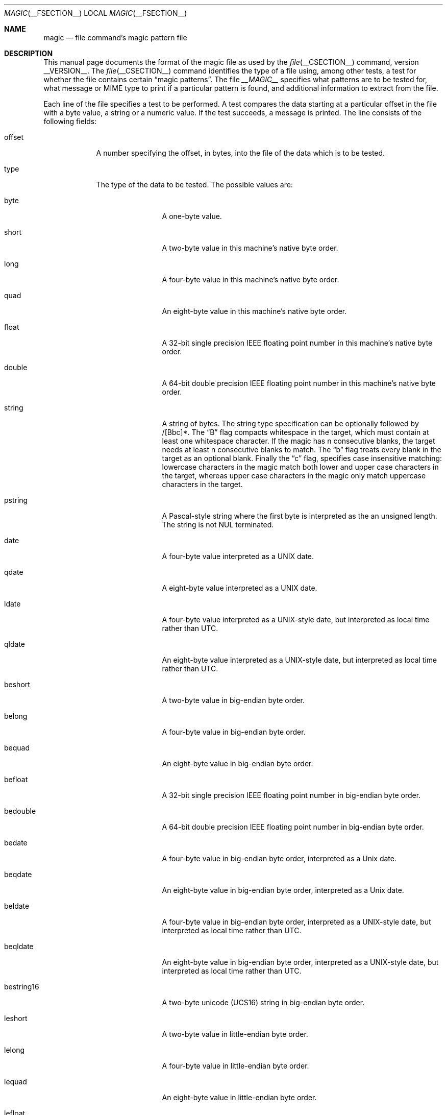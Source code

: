 .\" $File: magic.man,v 1.57 2008/08/30 09:50:20 christos Exp $
.Dd August 30, 2008
.Dt MAGIC __FSECTION__
.Os
.\" install as magic.4 on USG, magic.5 on V7, Berkeley and Linux systems.
.Sh NAME
.Nm magic
.Nd file command's magic pattern file
.Sh DESCRIPTION
This manual page documents the format of the magic file as
used by the
.Xr file __CSECTION__
command, version __VERSION__.
The
.Xr file __CSECTION__
command identifies the type of a file using,
among other tests,
a test for whether the file contains certain
.Dq "magic patterns" .
The file
.Pa __MAGIC__
specifies what patterns are to be tested for, what message or
MIME type to print if a particular pattern is found,
and additional information to extract from the file.
.Pp
Each line of the file specifies a test to be performed.
A test compares the data starting at a particular offset
in the file with a byte value, a string or a numeric value.
If the test succeeds, a message is printed.
The line consists of the following fields:
.Bl -tag -width ".Dv message"
.It Dv offset
A number specifying the offset, in bytes, into the file of the data
which is to be tested.
.It Dv type
The type of the data to be tested.
The possible values are:
.Bl -tag -width ".Dv lestring16"
.It Dv byte
A one-byte value.
.It Dv short
A two-byte value in this machine's native byte order.
.It Dv long
A four-byte value in this machine's native byte order.
.It Dv quad
An eight-byte value in this machine's native byte order.
.It Dv float
A 32-bit single precision IEEE floating point number in this machine's native byte order.
.It Dv double
A 64-bit double precision IEEE floating point number in this machine's native byte order.
.It Dv string
A string of bytes.
The string type specification can be optionally followed
by /[Bbc]*.
The
.Dq B
flag compacts whitespace in the target, which must
contain at least one whitespace character.
If the magic has
.Dv n
consecutive blanks, the target needs at least
.Dv n
consecutive blanks to match.
The
.Dq b
flag treats every blank in the target as an optional blank.
Finally the
.Dq c
flag, specifies case insensitive matching: lowercase
characters in the magic match both lower and upper case characters in the
target, whereas upper case characters in the magic only match uppercase
characters in the target.
.It Dv pstring
A Pascal-style string where the first byte is interpreted as the an
unsigned length.
The string is not NUL terminated.
.It Dv date
A four-byte value interpreted as a UNIX date.
.It Dv qdate
A eight-byte value interpreted as a UNIX date.
.It Dv ldate
A four-byte value interpreted as a UNIX-style date, but interpreted as
local time rather than UTC.
.It Dv qldate
An eight-byte value interpreted as a UNIX-style date, but interpreted as
local time rather than UTC.
.It Dv beshort
A two-byte value in big-endian byte order.
.It Dv belong
A four-byte value in big-endian byte order.
.It Dv bequad
An eight-byte value in big-endian byte order.
.It Dv befloat
A 32-bit single precision IEEE floating point number in big-endian byte order.
.It Dv bedouble
A 64-bit double precision IEEE floating point number in big-endian byte order.
.It Dv bedate
A four-byte value in big-endian byte order,
interpreted as a Unix date.
.It Dv beqdate
An eight-byte value in big-endian byte order,
interpreted as a Unix date.
.It Dv beldate
A four-byte value in big-endian byte order,
interpreted as a UNIX-style date, but interpreted as local time rather
than UTC.
.It Dv beqldate
An eight-byte value in big-endian byte order,
interpreted as a UNIX-style date, but interpreted as local time rather
than UTC.
.It Dv bestring16
A two-byte unicode (UCS16) string in big-endian byte order.
.It Dv leshort
A two-byte value in little-endian byte order.
.It Dv lelong
A four-byte value in little-endian byte order.
.It Dv lequad
An eight-byte value in little-endian byte order.
.It Dv lefloat
A 32-bit single precision IEEE floating point number in little-endian byte order.
.It Dv ledouble
A 64-bit double precision IEEE floating point number in little-endian byte order.
.It Dv ledate
A four-byte value in little-endian byte order,
interpreted as a UNIX date.
.It Dv leqdate
An eight-byte value in little-endian byte order,
interpreted as a UNIX date.
.It Dv leldate
A four-byte value in little-endian byte order,
interpreted as a UNIX-style date, but interpreted as local time rather
than UTC.
.It Dv leqldate
An eight-byte value in little-endian byte order,
interpreted as a UNIX-style date, but interpreted as local time rather
than UTC.
.It Dv lestring16
A two-byte unicode (UCS16) string in little-endian byte order.
.It Dv melong
A four-byte value in middle-endian (PDP-11) byte order.
.It Dv medate
A four-byte value in middle-endian (PDP-11) byte order,
interpreted as a UNIX date.
.It Dv meldate
A four-byte value in middle-endian (PDP-11) byte order,
interpreted as a UNIX-style date, but interpreted as local time rather
than UTC.
.It Dv regex
A regular expression match in extended POSIX regular expression syntax
(like egrep). Regular expressions can take exponential time to
process, and their performance is hard to predict, so their use is
discouraged. When used in production environments, their performance
should be carefully checked. The type specification can be optionally
followed by
.Dv /[c][s] .
The
.Dq c
flag makes the match case insensitive, while the
.Dq s
flag update the offset to the start offset of the match, rather than the end.
The regular expression is tested against line
.Dv N + 1
onwards, where
.Dv N
is the given offset.
Line endings are assumed to be in the machine's native format.
.Dv ^
and
.Dv $
match the beginning and end of individual lines, respectively,
not beginning and end of file.
.It Dv search
A literal string search starting at the given offset. The same
modifier flags can be used as for string patterns. The modifier flags
(if any) must be followed by
.Dv /number
the range, that is, the number of positions at which the match will be
attempted, starting from the start offset. This is suitable for
searching larger binary expressions with variable offsets, using
.Dv \e
escapes for special characters. The offset works as for regex.
.It Dv default
This is intended to be used with the test
.Em x
(which is always true) and a message that is to be used if there are
no other matches.
.El
.Pp
Each top-level magic pattern (see below for an explanation of levels)
is classified as text or binary according to the types used. Types
.Dq regex
and
.Dq search
are classified as text tests, unless non-printable characters are used
in the pattern. All other tests are classified as binary. A top-level
pattern is considered to be a test text when all its patterns are text
patterns; otherwise, it is considered to be a binary pattern. When
matching a file, binary patterns are tried first; if no match is
found, and the file looks like text, then its encoding is determined
and the text patterns are tried.
.Pp
The numeric types may optionally be followed by
.Dv \*[Am]
and a numeric value,
to specify that the value is to be AND'ed with the
numeric value before any comparisons are done.
Prepending a
.Dv u
to the type indicates that ordered comparisons should be unsigned.
.It Dv test
The value to be compared with the value from the file.
If the type is
numeric, this value
is specified in C form; if it is a string, it is specified as a C string
with the usual escapes permitted (e.g. \en for new-line).
.Pp
Numeric values
may be preceded by a character indicating the operation to be performed.
It may be
.Dv = ,
to specify that the value from the file must equal the specified value,
.Dv \*[Lt] ,
to specify that the value from the file must be less than the specified
value,
.Dv \*[Gt] ,
to specify that the value from the file must be greater than the specified
value,
.Dv \*[Am] ,
to specify that the value from the file must have set all of the bits
that are set in the specified value,
.Dv ^ ,
to specify that the value from the file must have clear any of the bits
that are set in the specified value, or
.Dv ~ ,
the value specified after is negated before tested.
.Dv x ,
to specify that any value will match.
If the character is omitted, it is assumed to be
.Dv = .
Operators
.Dv \*[Am] ,
.Dv ^ ,
and
.Dv ~
don't work with floats and doubles.
The operator
.Dv !\&
specifies that the line matches if the test does
.Em not
succeed.
.Pp
Numeric values are specified in C form; e.g.
.Dv 13
is decimal,
.Dv 013
is octal, and
.Dv 0x13
is hexadecimal.
.Pp
For string values, the string from the
file must match the specified string.
The operators
.Dv = ,
.Dv \*[Lt]
and
.Dv \*[Gt]
(but not
.Dv \*[Am] )
can be applied to strings.
The length used for matching is that of the string argument
in the magic file.
This means that a line can match any non-empty string (usually used to
then print the string), with
.Em \*[Gt]\e0
(because all non-empty strings are greater than the empty string).
.Pp
The special test
.Em x
always evaluates to true.
.Dv message
The message to be printed if the comparison succeeds.
If the string contains a
.Xr printf 3
format specification, the value from the file (with any specified masking
performed) is printed using the message as the format string.
If the string begins with
.Dq \eb ,
the message printed is the remainder of the string with no whitespace
added before it: multiple matches are normally separated by a single
space.
.El
.Pp
A MIME type is given on a separate line, which must be the next
non-blank or comment line after the magic line that identifies the
file type, and has the following format:
.Bd -literal -offset indent
!:mime	MIMETYPE
.Ed
.Pp
i.e. the literal string
.Dq !:mime
followed by the MIME type.
.Pp
An optional strength can be supplied on a separate line which refers to
the current magic description using the following format:
.Bd -literal -offset indent
!:strength OP VALUE
.Ed
.Pp
The operand
.Dv OP
can be:
.Dv + ,
.Dv - ,
.Dv * ,
or
.Dv /
and
.Dv VALUE
is a constant between 0 and 255.
This constant is applied using the specified operand
to the currently computed default magic strength.
.Pp
Some file formats contain additional information which is to be printed
along with the file type or need additional tests to determine the true
file type.
These additional tests are introduced by one or more
.Em \*[Gt]
characters preceding the offset.
The number of
.Em \*[Gt]
on the line indicates the level of the test; a line with no
.Em \*[Gt]
at the beginning is considered to be at level 0.
Tests are arranged in a tree-like hierarchy:
If a the test on a line at level
.Em n
succeeds, all following tests at level
.Em n+1
are performed, and the messages printed if the tests succeed, untile a line
with level
.Em n
(or less) appears.
For more complex files, one can use empty messages to get just the
"if/then" effect, in the following way:
.Bd -literal -offset indent
0      string   MZ
\*[Gt]0x18  leshort  \*[Lt]0x40   MS-DOS executable
\*[Gt]0x18  leshort  \*[Gt]0x3f   extended PC executable (e.g., MS Windows)
.Ed
.Pp
Offsets do not need to be constant, but can also be read from the file
being examined.
If the first character following the last
.Em \*[Gt]
is a
.Em (
then the string after the parenthesis is interpreted as an indirect offset.
That means that the number after the parenthesis is used as an offset in
the file.
The value at that offset is read, and is used again as an offset
in the file.
Indirect offsets are of the form:
.Em (( x [.[bslBSL]][+\-][ y ]) .
The value of
.Em x
is used as an offset in the file.
A byte, short or long is read at that offset depending on the
.Em [bslBSLm]
type specifier.
The capitalized types interpret the number as a big endian
value, whereas the small letter versions interpret the number as a little
endian value;
the
.Em m
type interprets the number as a middle endian (PDP-11) value.
To that number the value of
.Em y
is added and the result is used as an offset in the file.
The default type if one is not specified is long.
.Pp
That way variable length structures can be examined:
.Bd -literal -offset indent
# MS Windows executables are also valid MS-DOS executables
0           string  MZ
\*[Gt]0x18       leshort \*[Lt]0x40   MZ executable (MS-DOS)
# skip the whole block below if it is not an extended executable
\*[Gt]0x18       leshort \*[Gt]0x3f
\*[Gt]\*[Gt](0x3c.l)  string  PE\e0\e0  PE executable (MS-Windows)
\*[Gt]\*[Gt](0x3c.l)  string  LX\e0\e0  LX executable (OS/2)
.Ed
.Pp
This strategy of examining has a drawback: You must make sure that
you eventually print something, or users may get empty output (like, when
there is neither PE\e0\e0 nor LE\e0\e0 in the above example)
.Pp
If this indirect offset cannot be used directly, simple calculations are
possible: appending
.Em [+-*/%\*[Am]|^]number
inside parentheses allows one to modify
the value read from the file before it is used as an offset:
.Bd -literal -offset indent
# MS Windows executables are also valid MS-DOS executables
0           string  MZ
# sometimes, the value at 0x18 is less that 0x40 but there's still an
# extended executable, simply appended to the file
\*[Gt]0x18       leshort \*[Lt]0x40
\*[Gt]\*[Gt](4.s*512) leshort 0x014c  COFF executable (MS-DOS, DJGPP)
\*[Gt]\*[Gt](4.s*512) leshort !0x014c MZ executable (MS-DOS)
.Ed
.Pp
Sometimes you do not know the exact offset as this depends on the length or
position (when indirection was used before) of preceding fields.
You can specify an offset relative to the end of the last up-level
field using
.Sq \*[Am]
as a prefix to the offset:
.Bd -literal -offset indent
0           string  MZ
\*[Gt]0x18       leshort \*[Gt]0x3f
\*[Gt]\*[Gt](0x3c.l)  string  PE\e0\e0    PE executable (MS-Windows)
# immediately following the PE signature is the CPU type
\*[Gt]\*[Gt]\*[Gt]\*[Am]0       leshort 0x14c     for Intel 80386
\*[Gt]\*[Gt]\*[Gt]\*[Am]0       leshort 0x184     for DEC Alpha
.Ed
.Pp
Indirect and relative offsets can be combined:
.Bd -literal -offset indent
0             string  MZ
\*[Gt]0x18         leshort \*[Lt]0x40
\*[Gt]\*[Gt](4.s*512)   leshort !0x014c MZ executable (MS-DOS)
# if it's not COFF, go back 512 bytes and add the offset taken
# from byte 2/3, which is yet another way of finding the start
# of the extended executable
\*[Gt]\*[Gt]\*[Gt]\*[Am](2.s-514) string  LE      LE executable (MS Windows VxD driver)
.Ed
.Pp
Or the other way around:
.Bd -literal -offset indent
0                 string  MZ
\*[Gt]0x18             leshort \*[Gt]0x3f
\*[Gt]\*[Gt](0x3c.l)        string  LE\e0\e0  LE executable (MS-Windows)
# at offset 0x80 (-4, since relative offsets start at the end
# of the up-level match) inside the LE header, we find the absolute
# offset to the code area, where we look for a specific signature
\*[Gt]\*[Gt]\*[Gt](\*[Am]0x7c.l+0x26) string  UPX     \eb, UPX compressed
.Ed
.Pp
Or even both!
.Bd -literal -offset indent
0                string  MZ
\*[Gt]0x18            leshort \*[Gt]0x3f
\*[Gt]\*[Gt](0x3c.l)       string  LE\e0\e0 LE executable (MS-Windows)
# at offset 0x58 inside the LE header, we find the relative offset
# to a data area where we look for a specific signature
\*[Gt]\*[Gt]\*[Gt]\*[Am](\*[Am]0x54.l-3)  string  UNACE  \eb, ACE self-extracting archive
.Ed
.Pp
Finally, if you have to deal with offset/length pairs in your file, even the
second value in a parenthesized expression can be taken from the file itself,
using another set of parentheses.
Note that this additional indirect offset is always relative to the
start of the main indirect offset.
.Bd -literal -offset indent
0                 string       MZ
\*[Gt]0x18             leshort      \*[Gt]0x3f
\*[Gt]\*[Gt](0x3c.l)        string       PE\e0\e0 PE executable (MS-Windows)
# search for the PE section called ".idata"...
\*[Gt]\*[Gt]\*[Gt]\*[Am]0xf4          search/0x140 .idata
# ...and go to the end of it, calculated from start+length;
# these are located 14 and 10 bytes after the section name
\*[Gt]\*[Gt]\*[Gt]\*[Gt](\*[Am]0xe.l+(-4)) string       PK\e3\e4 \eb, ZIP self-extracting archive
.Ed
.Sh SEE ALSO
.Xr file __CSECTION__
\- the command that reads this file.
.Sh BUGS
The formats
.Dv long ,
.Dv belong ,
.Dv lelong ,
.Dv melong ,
.Dv short ,
.Dv beshort ,
.Dv leshort ,
.Dv date ,
.Dv bedate ,
.Dv medate ,
.Dv ledate ,
.Dv beldate ,
.Dv leldate ,
and
.Dv meldate
are system-dependent; perhaps they should be specified as a number
of bytes (2B, 4B, etc),
since the files being recognized typically come from
a system on which the lengths are invariant.
.\"
.\" From: guy@sun.uucp (Guy Harris)
.\" Newsgroups: net.bugs.usg
.\" Subject: /etc/magic's format isn't well documented
.\" Message-ID: <2752@sun.uucp>
.\" Date: 3 Sep 85 08:19:07 GMT
.\" Organization: Sun Microsystems, Inc.
.\" Lines: 136
.\"
.\" Here's a manual page for the format accepted by the "file" made by adding
.\" the changes I posted to the S5R2 version.
.\"
.\" Modified for Ian Darwin's version of the file command.
